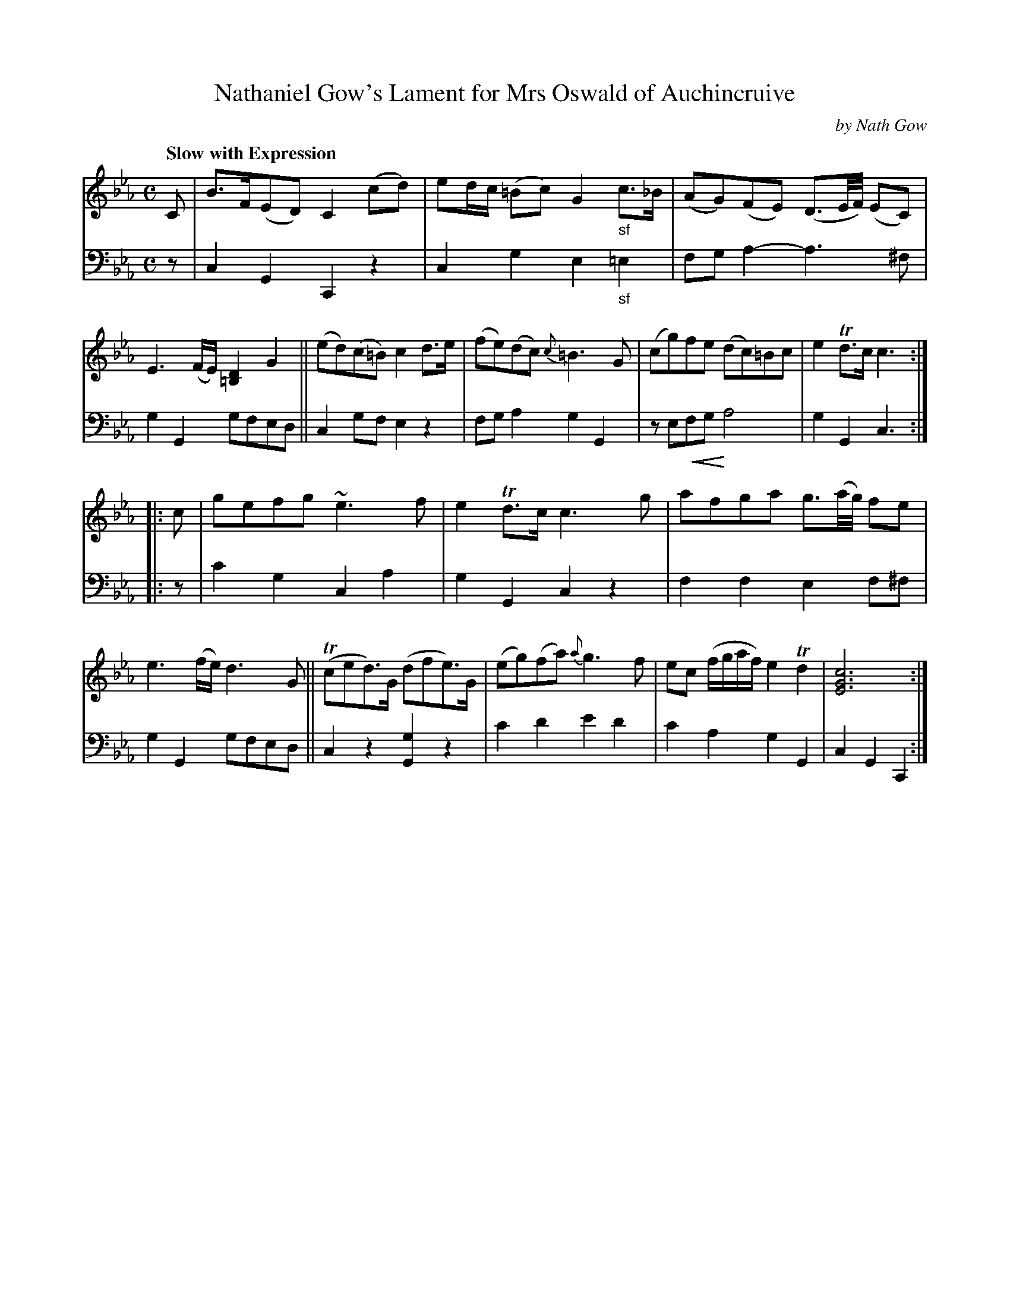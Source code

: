 X: 4142
T: Nathaniel Gow's Lament for Mrs Oswald of Auchincruive
C: by Nath Gow
%R: lament, strathspey
N: This is version 2, for ABC software that understands crescendo symbols.
U: p=!crescendo(!
U: P=!crescendo)!
N: The crescendo in bar 7 seems to apply only to the bass line (V:2).
B: Niel Gow & Sons "A Fourth Collection of Strathspey Reels, etc." v.4 p.14 #2
Z: 2022 John Chambers <jc:trillian.mit.edu>
M: C
L: 1/16
Q: "Slow with Expression"
K: Cm
% - - - - - - - - - -
V: 1 staves=2
C2 |\
B3F(E2D2) C4 (c2d2) | e2dc (=B2c2) G4 "_sf"c3_B | (A2G2)(F2E2) (D3E/F/) (E2C2) | E6 (FE) [D4=B,4] G4 ||\
(e2d2)(c2=B2) c4 d3e | (f2e2)(d2c2) {c}=B6 G2 | (c2g2)f2e2 (d2c2)=B2c2 | e4 Td3c c6 :|
|: c2 |\
g2e2f2g2 ~e6 f2 | e4 Td3c c6 g2 | a2f2g2a2 g3(a/g/) f2e2 | e6 (fe) d6 G2 ||\
(Tc2e2d3)G (d2f2e3)G | (e2g2)(f2a2) {a}g6 f2 | e2c2 (fgaf) e4 Td4 | [c12G12E12] :|
% - - - - - - - - - -
% Voice 2 preserves the staff layout in the book.
V: 2 clef=bass middle=d
z2 |\
c4G4 C4z4 | c4g4 e4"_sf"=e4 | f2g2a4- a6^f2 | g4G4 g2f2e2d2 ||\
c4g2f2 e4z4 | f2g2a4 g4G4 | z2e2pf2g2 Pa8 | g4G4 c6 :|
|: z2 |\
c'4g4 c4a4 | g4G4 c4z4 | f4f4 e4f2^f2 | g4G4 g2f2e2d2 ||\
c4z4 [g4G4]z4 | c'4d'4 e'4d'4 | c'4a4 g4G4 | c4G4 C4 :|
